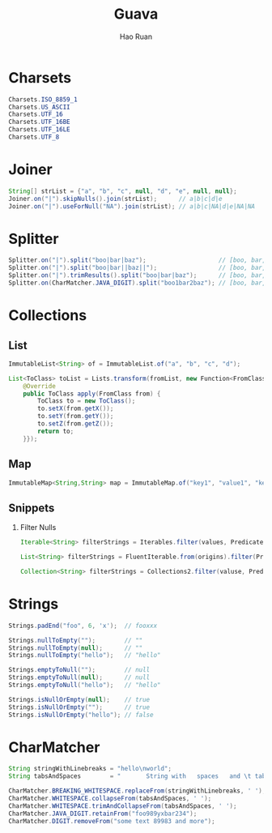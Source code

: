 #+TITLE:     Guava
#+AUTHOR:    Hao Ruan
#+EMAIL:     ruanhao1116@gmail.com
#+LANGUAGE:  en
#+LINK_HOME: http://www.github.com/ruanhao
#+HTML_HEAD: <link rel="stylesheet" type="text/css" href="../css/style.css" />
#+OPTIONS:   H:2 num:nil \n:nil @:t ::t |:t ^:{} _:{} *:t TeX:t LaTeX:t
#+STARTUP:   showall


* Charsets

#+BEGIN_SRC java
Charsets.ISO_8859_1
Charsets.US_ASCII
Charsets.UTF_16
Charsets.UTF_16BE
Charsets.UTF_16LE
Charsets.UTF_8
#+END_SRC


* Joiner

#+BEGIN_SRC java
  String[] strList = {"a", "b", "c", null, "d", "e", null, null};
  Joiner.on("|").skipNulls().join(strList);      // a|b|c|d|e
  Joiner.on("|").useForNull("NA").join(strList); // a|b|c|NA|d|e|NA|NA
#+END_SRC


* Splitter

#+BEGIN_SRC java
  Splitter.on("|").split("boo|bar|baz");                    // [boo, bar, baz]
  Splitter.on("|").split("boo|bar||baz||");                 // [boo, bar, , baz, , ]
  Splitter.on("|").trimResults().split("boo|bar|baz");      // [boo, bar, baz]
  Splitter.on(CharMatcher.JAVA_DIGIT).split("boo1bar2baz"); // [boo, bar, baz]
#+END_SRC


* Collections

** List

#+BEGIN_SRC java
ImmutableList<String> of = ImmutableList.of("a", "b", "c", "d");
#+END_SRC

#+BEGIN_SRC java
  List<ToClass> toList = Lists.transform(fromList, new Function<FromClass, ToClass>() {
      @Override
      public ToClass apply(FromClass from) {
          ToClass to = new ToClass();
          to.setX(from.getX());
          to.setY(from.getY());
          to.setZ(from.getZ());
          return to;
      }});
#+END_SRC


** Map

#+BEGIN_SRC java
ImmutableMap<String,String> map = ImmutableMap.of("key1", "value1", "key2", "value2");
#+END_SRC


** Snippets

*** Filter Nulls

#+BEGIN_SRC java
  Iterable<String> filterStrings = Iterables.filter(values, Predicates.notNull());
#+END_SRC

#+BEGIN_SRC java
  List<String> filterStrings = FluentIterable.from(origins).filter(Predicates.notNull()).toList();
#+END_SRC

#+BEGIN_SRC java
  Collection<String> filterStrings = Collections2.filter(valuse, Predicates.notNull());
#+END_SRC

* Strings

#+BEGIN_SRC java
  Strings.padEnd("foo", 6, 'x');  // fooxxx

  Strings.nullToEmpty("");        // ""
  Strings.nullToEmpty(null);      // ""
  Strings.nullToEmpty("hello");   // "hello"

  Strings.emptyToNull("");        // null
  Strings.emptyToNull(null);      // null
  Strings.emptyToNull("hello");   // "hello"

  Strings.isNullOrEmpty(null);    // true
  Strings.isNullOrEmpty("");      // true
  Strings.isNullOrEmpty("hello"); // false
#+END_SRC


* CharMatcher

#+BEGIN_SRC java
  String stringWithLinebreaks = "hello\nworld";
  String tabsAndSpaces        = "       String with   spaces   and \t tabs";

  CharMatcher.BREAKING_WHITESPACE.replaceFrom(stringWithLinebreaks, ' '); // "hello world"
  CharMatcher.WHITESPACE.collapseFrom(tabsAndSpaces, ' ');                // " String with spaces and tabs"
  CharMatcher.WHITESPACE.trimAndCollapseFrom(tabsAndSpaces, ' ');         // "String with spaces and tabs"
  CharMatcher.JAVA_DIGIT.retainFrom("foo989yxbar234");                    // "989234"
  CharMatcher.DIGIT.removeFrom("some text 89983 and more");               // "some text  and more"
#+END_SRC
